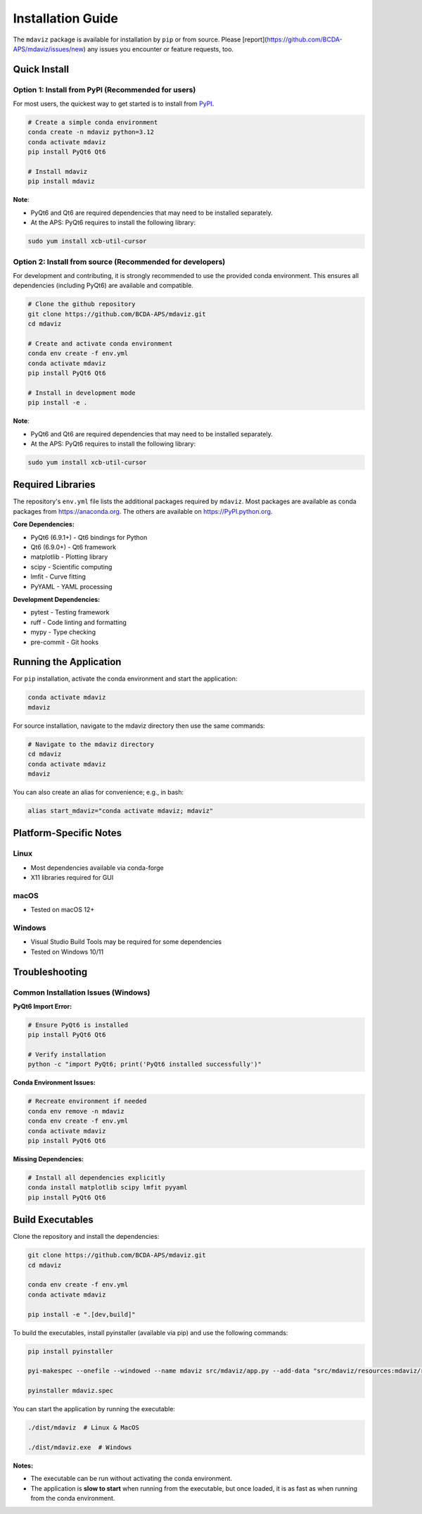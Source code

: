 ====================================
Installation Guide
====================================

The ``mdaviz`` package is available for installation by ``pip`` or from source.
Please [report](https://github.com/BCDA-APS/mdaviz/issues/new) any issues you encounter or feature requests, too.

Quick Install
-------------

Option 1: Install from PyPI (Recommended for users)
^^^^^^^^^^^^^^^^^^^^^^^^^^^^^^^^^^^^^^^^^^^^^^^^^^^
For most users, the quickest way to get started is to install from `PyPI
<https://pypi.python.org/pypi/mdaviz>`_.

.. code-block:: bash

    # Create a simple conda environment
    conda create -n mdaviz python=3.12
    conda activate mdaviz
    pip install PyQt6 Qt6

    # Install mdaviz
    pip install mdaviz

**Note**:

- PyQt6 and Qt6 are required dependencies that may need to be installed separately.
- At the APS: PyQt6 requires to install the following library:

.. code-block:: bash

    sudo yum install xcb-util-cursor


Option 2: Install from source (Recommended for developers)
^^^^^^^^^^^^^^^^^^^^^^^^^^^^^^^^^^^^^^^^^^^^^^^^^^^^^^^^^^

For development and contributing, it is strongly recommended to use the provided conda environment. This ensures all dependencies (including PyQt6) are available and compatible.

.. code-block:: bash

    # Clone the github repository
    git clone https://github.com/BCDA-APS/mdaviz.git
    cd mdaviz

    # Create and activate conda environment
    conda env create -f env.yml
    conda activate mdaviz
    pip install PyQt6 Qt6

    # Install in development mode
    pip install -e .

**Note**:

- PyQt6 and Qt6 are required dependencies that may need to be installed separately.
- At the APS: PyQt6 requires to install the following library:

.. code-block:: bash

    sudo yum install xcb-util-cursor


Required Libraries
------------------

The repository's ``env.yml`` file lists the additional packages
required by ``mdaviz``. Most packages are available as conda packages
from https://anaconda.org. The others are available on
https://PyPI.python.org.

**Core Dependencies:**

- PyQt6 (6.9.1+) - Qt6 bindings for Python
- Qt6 (6.9.0+) - Qt6 framework
- matplotlib - Plotting library
- scipy - Scientific computing
- lmfit - Curve fitting
- PyYAML - YAML processing

**Development Dependencies:**

- pytest - Testing framework
- ruff - Code linting and formatting
- mypy - Type checking
- pre-commit - Git hooks

Running the Application
-----------------------

For ``pip`` installation, activate the conda environment and start the application:

.. code-block:: bash

    conda activate mdaviz
    mdaviz

For source installation, navigate to the mdaviz directory then use the same commands:

.. code-block:: bash

    # Navigate to the mdaviz directory
    cd mdaviz
    conda activate mdaviz
    mdaviz

You can also create an alias for convenience; e.g., in bash:

.. code-block:: bash

    alias start_mdaviz="conda activate mdaviz; mdaviz"


Platform-Specific Notes
-----------------------

Linux
^^^^^

- Most dependencies available via conda-forge
- X11 libraries required for GUI

macOS
^^^^^

- Tested on macOS 12+

Windows
^^^^^^^

- Visual Studio Build Tools may be required for some dependencies
- Tested on Windows 10/11

Troubleshooting
---------------

Common Installation Issues (Windows)
^^^^^^^^^^^^^^^^^^^^^^^^^^^^^^^^^^^^^

**PyQt6 Import Error:**

.. code-block:: bash

    # Ensure PyQt6 is installed
    pip install PyQt6 Qt6

    # Verify installation
    python -c "import PyQt6; print('PyQt6 installed successfully')"

**Conda Environment Issues:**

.. code-block:: bash

    # Recreate environment if needed
    conda env remove -n mdaviz
    conda env create -f env.yml
    conda activate mdaviz
    pip install PyQt6 Qt6

**Missing Dependencies:**

.. code-block:: bash

    # Install all dependencies explicitly
    conda install matplotlib scipy lmfit pyyaml
    pip install PyQt6 Qt6



Build Executables
-----------------

Clone the repository and install the dependencies:

.. code-block:: bash

    git clone https://github.com/BCDA-APS/mdaviz.git
    cd mdaviz

    conda env create -f env.yml
    conda activate mdaviz

    pip install -e ".[dev,build]"


To build the executables, install pyinstaller (available via pip) and use the following commands:

.. code-block:: bash

    pip install pyinstaller

    pyi-makespec --onefile --windowed --name mdaviz src/mdaviz/app.py --add-data "src/mdaviz/resources:mdaviz/resources"

    pyinstaller mdaviz.spec

You can start the application by running the executable:

.. code-block:: bash

    ./dist/mdaviz  # Linux & MacOS

    ./dist/mdaviz.exe  # Windows

**Notes:**

- The executable can be run without activating the conda environment.
- The application is **slow to start** when running from the executable, but once loaded, it is as fast as when running from the conda environment.
